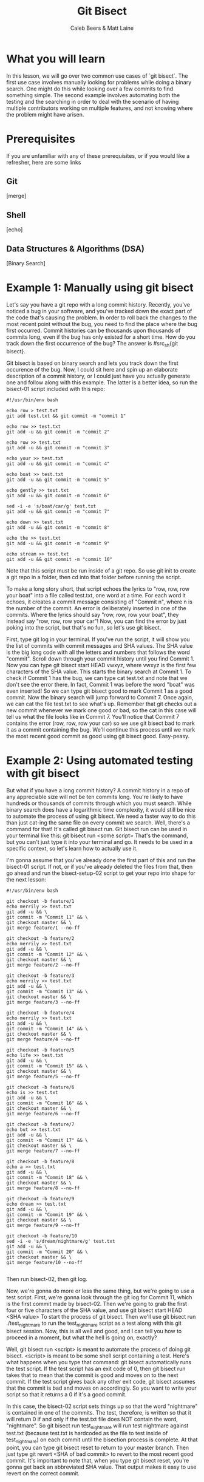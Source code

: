 # Created 2021-10-01 Fri 13:01
#+TITLE: Git Bisect
#+AUTHOR: Caleb Beers & Matt Laine
#+latex: \setlength\parindent{0pt}
#+latex_header: \usepackage[margin=0.5in]{geometry}

* What you will learn
In this lesson, we will go over two common use cases of `git bisect`. The first use case involves manually looking for problems while doing a binary search. One might do this while looking over a few commits to find something simple. The second example involves automating both the testing and the searching in order to deal with the scenario of having multiple contributors working on multiple features, and not knowing where the problem might have arisen.
* Prerequisites
If you are unfamiliar with any of these prerequisites, or if you would like a refresher, here are some links
** Git
[merge]
** Shell
[echo]
** Data Structures & Algorithms (DSA)
[Binary Search]

* Example 1: Manually using git bisect
Let's say you have a git repo with a long commit history. Recently, you've noticed a bug in your software, and you've tracked down the exact part of the code that's causing the problem. In order to roll back the changes to the most recent point without the bug, you need to find the place where the bug first occurred. Commit histories can be thousands upon thousands of commits long, even if the bug has only existed for a short time. How do you track down the first occurrence of the bug? The answer is #src_sh{git bisect}.

Git bisect is based on binary search and lets you track down the first occurence of the bug. Now, I could sit here and spin up an elaborate description of a commit history, or I could just have you actually
generate one and follow along with this example. The latter is a better idea, so run the bisect-01 script included with this repo:
#+BEGIN_SRC shell
#!/usr/bin/env bash

echo row > test.txt
git add test.txt && git commit -m "commit 1"

echo row >> test.txt
git add -u && git commit -m "commit 2"

echo row >> test.txt
git add -u && git commit -m "commit 3"

echo your >> test.txt
git add -u && git commit -m "commit 4"

echo boat >> test.txt
git add -u && git commit -m "commit 5"

echo gently >> test.txt
git add -u && git commit -m "commit 6"

sed -i -e 's/boat/car/g' test.txt
git add -u && git commit -m "commit 7"

echo down >> test.txt
git add -u && git commit -m "commit 8"

echo the >> test.txt
git add -u && git commit -m "commit 9"

echo stream >> test.txt
git add -u && git commit -m "commit 10"
#+END_SRC
Note that this script must be run inside of a git repo. So use git init to create a git repo in a folder, then cd into that folder before running the script.

To make a long story short, that script echoes the lyrics to "row, row, row your boat" into a file called test.txt, one word at a time. For each word it echoes, it creates a commit message consisting of "Commit n", where n is the number of the commit. An error is deliberately inserted in one of the commits. Where the lyrics should say "row, row, row your boat", they instead say "row, row, row your car"! Now, you can find the error by just poking into the script, but that's no fun, so let's use git bisect.

First, type git log in your terminal. If you've run the script, it will show you the list of commits with commit messages and SHA values. The SHA value is the big long code with all the letters and numbers that follows the word "commit". Scroll down through your commit history until you find Commit 1. Now you can type git bisect start HEAD vwxyz, where vwxyz is the first few characters of the SHA value. This starts the binary search at Commit 1. To check if Commit 1 has the bug, we can type cat test.txt and note that we don't see the error there. In fact, Commit 1 was before the word "boat" was even inserted! So we can type git bisect good to mark Commit 1 as a good commit. Now the binary search will jump forward to Commit 7. Once again, we can cat the file test.txt to see what's up. Remember that git checks out a new commit whenever we mark one good or bad, so the cat in this case will tell us what the file looks like in Commit 7. You'll notice that Commit 7 contains the error (row, row, row your car) so we use git bisect bad to mark it as a commit containing the bug. We'll continue this process until we mark the most recent good commit as good using git bisect good. Easy-peasy.

* Example 2: Using automated testing with git bisect
But what if you have a long commit history? A commit history in a repo of any appreciable size will not be ten commits long. You're likely to have hundreds or thousands of commits through which you must search. While binary search does have a logarithmic time complexity, it would still be nice to automate the process of using git bisect. We need a faster way to do this than just cat-ing the same file on every commit we search. Well, there's a command for that! It's called git bisect run. Git bisect run can be used in your terminal like this: git bisect run <some script> That's the command, but you can't just type it into your terminal and go. It needs to be used in a specific context, so let's learn how to actually use it.

I'm gonna assume that you've already done the first part of this and run the bisect-01 script. If not, or if you've already deleted the files from that, then go ahead and run the bisect-setup-02 script to get your repo into shape for the next lesson:
#+BEGIN_SRC shell
#!/usr/bin/env bash

git checkout -b feature/1
echo merrily >> test.txt
git add -u && \
git commit -m "Commit 11" && \
git checkout master && \
git merge feature/1 --no-ff

git checkout -b feature/2
echo merrily >> test.txt
git add -u && \
git commit -m "Commit 12" && \
git checkout master && \
git merge feature/2 --no-ff

git checkout -b feature/3
echo merrily >> test.txt
git add -u && \
git commit -m "Commit 13" && \
git checkout master && \
git merge feature/3 --no-ff

git checkout -b feature/4
echo merrily >> test.txt
git add -u && \
git commit -m "Commit 14" && \
git checkout master && \
git merge feature/4 --no-ff

git checkout -b feature/5
echo life >> test.txt
git add -u && \
git commit -m "Commit 15" && \
git checkout master && \
git merge feature/5 --no-ff

git checkout -b feature/6
echo is >> test.txt
git add -u && \
git commit -m "Commit 16" && \
git checkout master && \
git merge feature/6 --no-ff

git checkout -b feature/7
echo but >> test.txt
git add -u && \
git commit -m "Commit 17" && \
git checkout master && \
git merge feature/7 --no-ff

git checkout -b feature/8
echo a >> test.txt
git add -u && \
git commit -m "Commit 18" && \
git checkout master && \
git merge feature/8 --no-ff

git checkout -b feature/9
echo dream >> test.txt
git add -u && \
git commit -m "Commit 19" && \
git checkout master && \
git merge feature/9 --no-ff

git checkout -b feature/10
sed -i -e 's/dream/nightmare/g' test.txt
git add -u && \
git commit -m "Commit 20" && \
git checkout master && \
git merge feature/10 --no-ff

#+END_SRC
Then run bisect-02, then git log.

Now, we're gonna do more or less the same thing, but we're going to use a test script. First, we're gonna look through the git log for Commit 11, which is the first commit made by bisect-02. Then we're going to grab the first four or five characters of the SHA value, and use git bisect start HEAD <SHA value> To start the process of git bisect. Then we'll use git bisect run ./test_nightmare to run the test_nightmare script as a test along with this git bisect session. Now, this is all well and good, and I can tell you how to proceed in a moment, but what the hell is going on, exactly?

Well, git bisect run <script> is meant to automate the process of doing git bisect. <script> is meant to be some shell script containing a test. Here's what happens when you type that command: git bisect automatically runs the test script. If the test script has an exit code of 0, then git bisect run takes that to mean that the commit is good and moves on to the next commit. If the test script gives back any other exit code, git bisect assumes that the commit is bad and moves on accordingly. So you want to write your script so that it returns a 0 if it's a good commit.

In this case, the bisect-02 script sets things up so that the word "nightmare" is contained in one of the commits. The test, therefore, is written so that it will return 0 if and only if the test.txt file does NOT contain the word, "nightmare". So git bisect run test_nightmare will run test nightmare against test.txt (because test.txt is hardcoded as the file to test inside of test_nightmare) on each commit until the bisection process is complete. At that point, you can type git bisect reset to return to your master branch. Then just type git revert <SHA of bad commit> to revert to the most recent good commit. It's important to note that, when you type git bisect reset, you're gonna get back an abbreviated SHA value. That output makes it easy to use revert on the correct commit.

* What you learned
So now you know git bisect! You can run git bisect to efficiently find the first commit containing an error using binary search. To make things go even faster and save you the headache of manually leafing through all your commits, you learned to write run a shell script that tests for the error and controls git bisect via its exit code.

